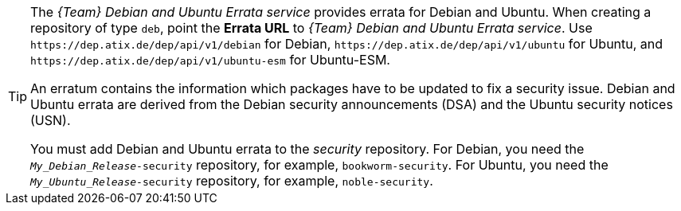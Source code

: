 :_mod-docs-content-type: SNIPPET
[TIP]
====
The _{Team} Debian and Ubuntu Errata service_ provides errata for Debian and Ubuntu.
When creating a repository of type `deb`, point the *Errata URL* to _{Team} Debian and Ubuntu Errata service_.
Use `\https://dep.atix.de/dep/api/v1/debian` for Debian, `\https://dep.atix.de/dep/api/v1/ubuntu` for Ubuntu, and `\https://dep.atix.de/dep/api/v1/ubuntu-esm` for Ubuntu-ESM.

An erratum contains the information which packages have to be updated to fix a security issue.
Debian and Ubuntu errata are derived from the Debian security announcements (DSA) and the Ubuntu security notices (USN).

You must add Debian and Ubuntu errata to the _security_ repository.
For Debian, you need the `_My_Debian_Release_-security` repository, for example, `bookworm-security`.
For Ubuntu, you need the `_My_Ubuntu_Release_-security` repository, for example, `noble-security`.
====
